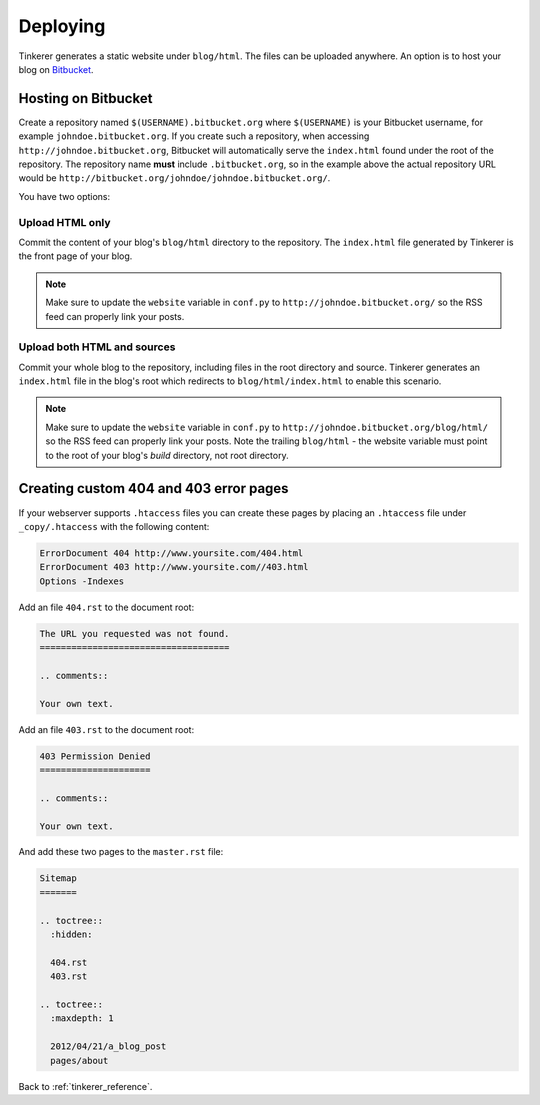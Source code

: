 Deploying
=========

Tinkerer generates a static website under ``blog/html``. The files can be 
uploaded anywhere. An option is to host your blog on `Bitbucket 
<http://www.bitbucket.org>`_.

Hosting on Bitbucket
--------------------

Create a repository named ``$(USERNAME).bitbucket.org`` where ``$(USERNAME)``
is your Bitbucket username, for example ``johndoe.bitbucket.org``. If you
create such a repository, when accessing ``http://johndoe.bitbucket.org``, 
Bitbucket will automatically serve the ``index.html`` found under the root of
the repository. The repository name **must** include ``.bitbucket.org``, so in 
the example above the actual repository URL would be
``http://bitbucket.org/johndoe/johndoe.bitbucket.org/``.

You have two options:

Upload HTML only
~~~~~~~~~~~~~~~~

Commit the content of your blog's ``blog/html`` directory to the repository.
The ``index.html`` file generated by Tinkerer is the front page of your blog.

.. note::
    Make sure to update the ``website`` variable in ``conf.py`` to
    ``http://johndoe.bitbucket.org/`` so the RSS feed can properly link your
    posts.

Upload both HTML and sources
~~~~~~~~~~~~~~~~~~~~~~~~~~~~

Commit your whole blog to the repository, including files in the root directory
and source. Tinkerer generates an ``index.html`` file in the blog's root which 
redirects to ``blog/html/index.html`` to enable this scenario.

.. note::
    Make sure to update the ``website`` variable in ``conf.py`` to
    ``http://johndoe.bitbucket.org/blog/html/`` so the RSS feed can properly 
    link your posts. Note the trailing ``blog/html`` - the website variable 
    must point to the root of your blog's *build* directory, not root 
    directory.
    
Creating custom 404 and 403 error pages
---------------------------------------

If your webserver supports ``.htaccess`` files you can create these pages by placing
an ``.htaccess`` file under ``_copy/.htaccess`` with the following content:

.. code-block:: bash

  ErrorDocument 404 http://www.yoursite.com/404.html
  ErrorDocument 403 http://www.yoursite.com//403.html
  Options -Indexes

Add an file ``404.rst`` to the document root:

.. code-block:: rst

  The URL you requested was not found.
  ====================================

  .. comments:: 
  
  Your own text.

Add an file ``403.rst`` to the document root:

.. code-block:: rst

  403 Permission Denied
  =====================

  .. comments:: 
  
  Your own text.
  
And add these two pages to the ``master.rst`` file:

.. code-block:: rst

  Sitemap
  =======

  .. toctree::
    :hidden:
    
    404.rst
    403.rst
    
  .. toctree::
    :maxdepth: 1

    2012/04/21/a_blog_post
    pages/about
    
Back to :ref:`tinkerer_reference`.
